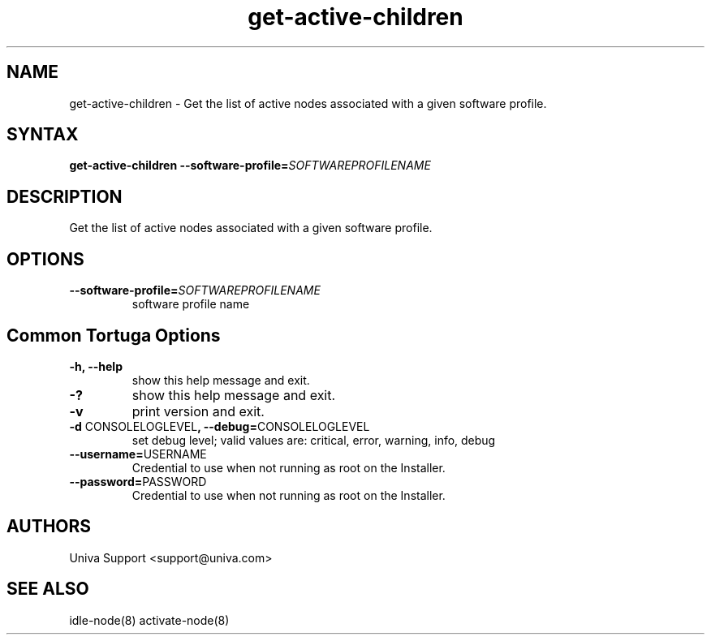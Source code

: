 .\" Copyright 2008-2018 Univa Corporation
.\"
.\" Licensed under the Apache License, Version 2.0 (the "License");
.\" you may not use this file except in compliance with the License.
.\" You may obtain a copy of the License at
.\"
.\"    http://www.apache.org/licenses/LICENSE-2.0
.\"
.\" Unless required by applicable law or agreed to in writing, software
.\" distributed under the License is distributed on an "AS IS" BASIS,
.\" WITHOUT WARRANTIES OR CONDITIONS OF ANY KIND, either express or implied.
.\" See the License for the specific language governing permissions and
.\" limitations under the License.

.TH "get-active-children" "8" "6.3" "Univa" "Tortuga"
.SH "NAME"
.LP
get-active-children - Get the list of active nodes associated with a given software profile.
.SH "SYNTAX"
.LP
\fBget-active-children --software-profile=\fISOFTWAREPROFILENAME\fB
.SH "DESCRIPTION"
.LP
Get the list of active nodes associated with a given software profile.
.LP
.SH "OPTIONS"
.LP
.TP
\fB--software-profile=\fISOFTWAREPROFILENAME
software profile name
.LP
.SH "Common Tortuga Options"
.LP
.TP
\fB-h, --help
show this help message and exit.
.TP
\fB-?
show this help message and exit.
.TP
\fB-v
print version and exit.
.TP
\fB-d \fPCONSOLELOGLEVEL\fB, --debug=\fPCONSOLELOGLEVEL
set debug level; valid values are: critical, error, warning, info, debug
.TP
\fB--username=\fPUSERNAME
Credential to use when not running as root on the Installer.
.TP
\fB--password=\fPPASSWORD
Credential to use when not running as root on the Installer.
.\".SH "EXAMPLES"
.\".LP
.SH "AUTHORS"
.LP
Univa Support <support@univa.com>
.SH "SEE ALSO"
.LP
idle-node(8)
activate-node(8)
